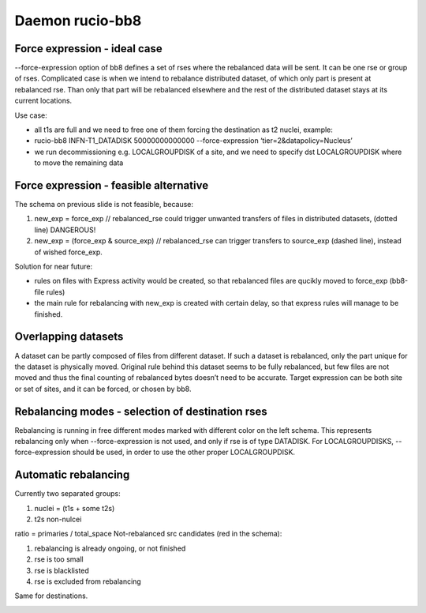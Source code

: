 Daemon rucio-bb8
****************
.. argparse::
   :filename: bin/rucio-bb8
   :func: get_parser
   :prog: rucio-bb8

Force expression - ideal case
-----------------------------
--force-expression option of bb8 defines a set of rses where the rebalanced data will be sent. It can be one rse or group of rses. Complicated case is when we intend to rebalance distributed dataset, of which only part is present at rebalanced rse. Than only that part will be rebalanced elsewhere and the rest of the distributed dataset stays at its current locations.

Use case:

- all t1s are full and we need to free one of them forcing the destination as t2 nuclei, example:

- rucio-bb8 INFN-T1_DATADISK 50000000000000 --force-expression ‘tier=2&datapolicy=Nucleus’

- we run decommissioning e.g. LOCALGROUPDISK of a site, and we need to specify dst LOCALGROUPDISK where to move the remaining data

.. image:: ../images/bb8_1.svg
   :height: 500px

Force expression - feasible alternative
---------------------------------------
The schema on previous slide is not feasible, because:

1) new_exp = force_exp // rebalanced_rse
   could trigger unwanted transfers of files in distributed datasets, (dotted line) DANGEROUS!

2) new_exp = (force_exp & source_exp) // rebalanced_rse
   can trigger transfers to source_exp (dashed line), instead of wished force_exp.

Solution for near future:

- rules on files with Express activity would be created, so that rebalanced files are qucikly moved to force_exp (bb8-file rules)

- the main rule for rebalancing with new_exp is created with certain delay, so that express rules will manage to be finished.

.. image:: ../images/bb8_2.svg
   :height: 500px

Overlapping datasets
--------------------
A dataset can be partly composed of files from different dataset. If such a dataset is rebalanced, only the part unique for the dataset is physically  moved. Original rule behind this dataset seems to be fully rebalanced, but few files are not moved and thus the final counting of rebalanced bytes doesn’t need to be accurate. Target expression can be both site or set of sites, and it can be forced, or chosen by bb8.

.. image:: ../images/bb8_3.svg
   :height: 500px


Rebalancing modes - selection of destination rses
-------------------------------------------------
Rebalancing is running in free different modes marked with different color on the left schema. This represents rebalancing only when --force-expression is not used, and only if rse is of type DATADISK. For LOCALGROUPDISKS, --force-expression should be used, in order to use the other proper LOCALGROUPDISK.

.. image:: ../images/bb8_4.svg
   :height: 500px

Automatic rebalancing
---------------------
Currently two separated groups:

1) nuclei = (t1s + some t2s)

2) t2s non-nulcei

ratio = primaries / total_space
Not-rebalanced src candidates (red in the schema):

1) rebalancing is already ongoing, or not finished

2) rse is too small

3) rse is blacklisted

4) rse is excluded from rebalancing

Same for destinations.

.. image:: ../images/bb8_5.svg
   :height: 500px
